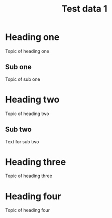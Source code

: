 #+TITLE: Test data 1

* Heading one

  Topic of heading one

** Sub one

   Topic of sub one

* Heading two

  Topic of heading two

** Sub two

   Text for sub two

* Heading three

  Topic of heading three

* Heading four

  Topic of heading four
